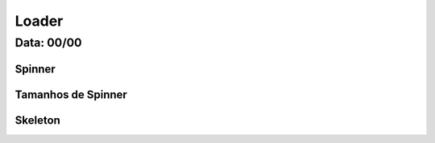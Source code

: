 ===========================
Loader
===========================

---------------
Data: 00/00
---------------

Spinner
------------

Tamanhos de Spinner
---------------------


Skeleton
-------------